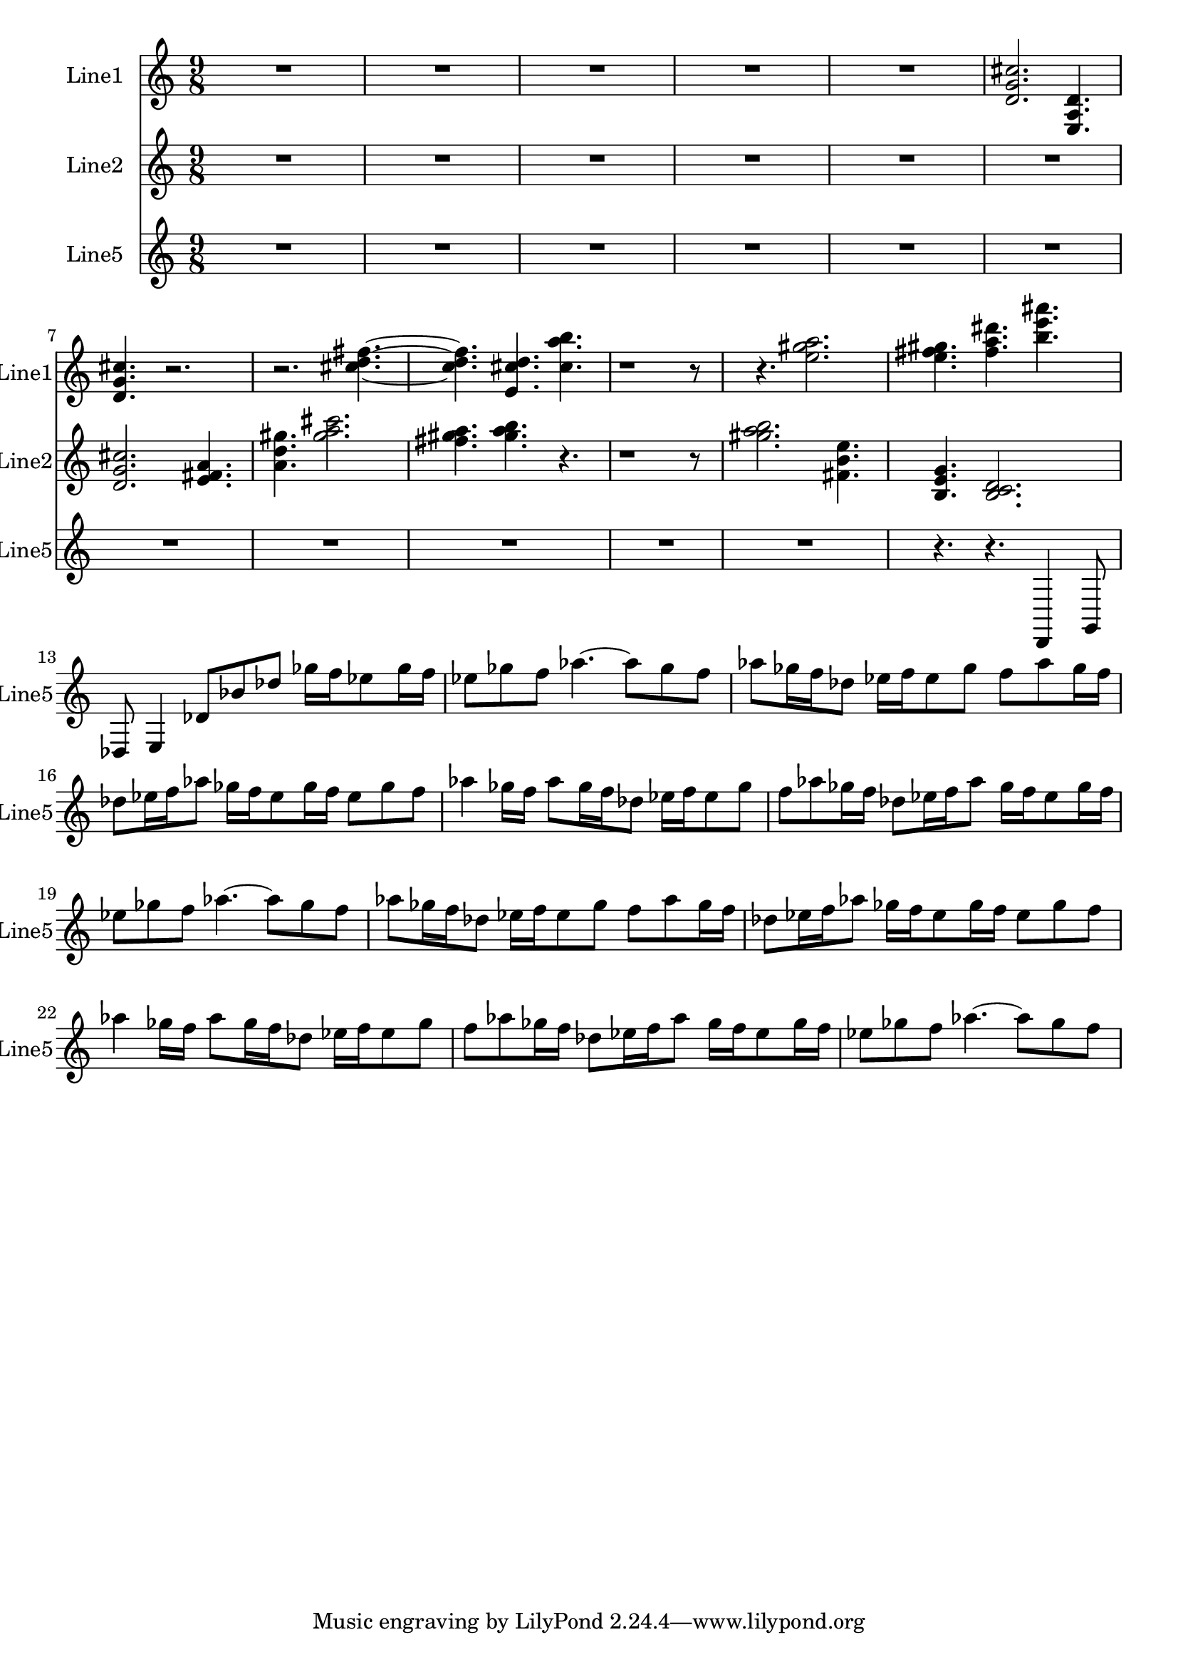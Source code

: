% 2016-08-26 00:38

\version "2.18.2"
\language "english"

\header {}

\layout {}

\paper {}

\score {
    \new Score <<
        \context Staff = "line1" {
            \set Staff.instrumentName = \markup { Line1 }
            \set Staff.shortInstrumentName = \markup { Line1 }
            {
                {
                    \numericTimeSignature
                    \time 9/8
                    \bar "||"
                    \accidentalStyle modern-cautionary
                    R1 * 45/8
                }
                {
                    <d' g' cs''>2.
                    <e a d'>4.
                    <d' g' cs''>4.
                    r2.
                    r2.
                    <cs'' d'' fs''>4. ~
                    <cs'' d'' fs''>4.
                    <e' cs'' d''>4.
                    <cs'' a'' b''>4.
                    r1
                    r8
                    r4.
                    <e'' gs'' a''>2.
                    <e'' fs'' gs''>4.
                    <fs'' a'' ds'''>4.
                    <b'' e''' as'''>4.
                }
            }
        }
        \context Staff = "line2" {
            \set Staff.instrumentName = \markup { Line2 }
            \set Staff.shortInstrumentName = \markup { Line2 }
            {
                {
                    \numericTimeSignature
                    \time 9/8
                    \bar "||"
                    \accidentalStyle modern-cautionary
                    R1 * 27/4
                }
                {
                    <d' g' cs''>2.
                    <e' fs' a'>4.
                    <a' d'' gs''>4.
                    <gs'' a'' cs'''>2.
                    <fs'' gs'' a''>4.
                    <gs'' a'' b''>4.
                    r4.
                    r1
                    r8
                    <gs'' a'' b''>2.
                    <fs' b' e''>4.
                    <b e' g'>4.
                    <b c' d'>2.
                }
            }
        }
        \context Staff = "line5" {
            \set Staff.instrumentName = \markup { Line5 }
            \set Staff.shortInstrumentName = \markup { Line5 }
            {
                {
                    \numericTimeSignature
                    \time 9/8
                    \bar "||"
                    \accidentalStyle modern-cautionary
                    R1 * 99/8
                    r4.
                    r4.
                }
                {
                    d,4
                    g,8
                    df8
                    e4
                    df'8 [
                    bf'8
                    df''8 ]
                    gf''16 [
                    f''16
                    ef''8
                    gf''16
                    f''16 ]
                    ef''8 [
                    gf''8
                    f''8 ]
                    af''4. ~
                    af''8 [
                    gf''8
                    f''8 ]
                    af''8 [
                    gf''16
                    f''16
                    df''8 ]
                    ef''16 [
                    f''16
                    ef''8
                    gf''8 ]
                    f''8 [
                    af''8
                    gf''16
                    f''16 ]
                    df''8 [
                    ef''16
                    f''16
                    af''8 ]
                    gf''16 [
                    f''16
                    ef''8
                    gf''16
                    f''16 ]
                    ef''8 [
                    gf''8
                    f''8 ]
                    af''4
                    gf''16 [
                    f''16 ]
                    af''8 [
                    gf''16
                    f''16
                    df''8 ]
                    ef''16 [
                    f''16
                    ef''8
                    gf''8 ]
                    f''8 [
                    af''8
                    gf''16
                    f''16 ]
                    df''8 [
                    ef''16
                    f''16
                    af''8 ]
                    gf''16 [
                    f''16
                    ef''8
                    gf''16
                    f''16 ]
                    ef''8 [
                    gf''8
                    f''8 ]
                    af''4. ~
                    af''8 [
                    gf''8
                    f''8 ]
                    af''8 [
                    gf''16
                    f''16
                    df''8 ]
                    ef''16 [
                    f''16
                    ef''8
                    gf''8 ]
                    f''8 [
                    af''8
                    gf''16
                    f''16 ]
                    df''8 [
                    ef''16
                    f''16
                    af''8 ]
                    gf''16 [
                    f''16
                    ef''8
                    gf''16
                    f''16 ]
                    ef''8 [
                    gf''8
                    f''8 ]
                    af''4
                    gf''16 [
                    f''16 ]
                    af''8 [
                    gf''16
                    f''16
                    df''8 ]
                    ef''16 [
                    f''16
                    ef''8
                    gf''8 ]
                    f''8 [
                    af''8
                    gf''16
                    f''16 ]
                    df''8 [
                    ef''16
                    f''16
                    af''8 ]
                    gf''16 [
                    f''16
                    ef''8
                    gf''16
                    f''16 ]
                    ef''8 [
                    gf''8
                    f''8 ]
                    af''4. ~
                    af''8 [
                    gf''8
                    f''8 ]
                }
            }
        }
    >>
}